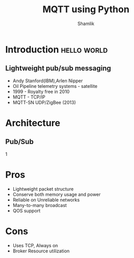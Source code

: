 #+Title: MQTT using Python
#+Author: Shamlik
#+EPRESENT_FRAME_LEVEL: 1

* Introduction                                                  :hello:world:
  :PROPERTIES:
  :ARCHIVE:  hello
  :END:
# a comment, which will not be displayed

** Lightweight pub/sub messaging
- Andy Stanford(IBM),Arlen Nipper
- Oil Pipeline telemetry systems - satellite
- 1999 - Royalty free in 2010
- MQTT - TCP/IP
- MQTT-SN UDP/ZigBee (2013)

* Architecture 
** Pub/Sub
   [[file:mqtt_arch.png]]1
* Pros
- Lightweight packet structure
- Conserve both memory usage and power
- Reliable on Unreliable networks 
- Many-to-many broadcast
- QOS support 
* Cons
- Uses TCP, Always on
- Broker Resource utilization
 

